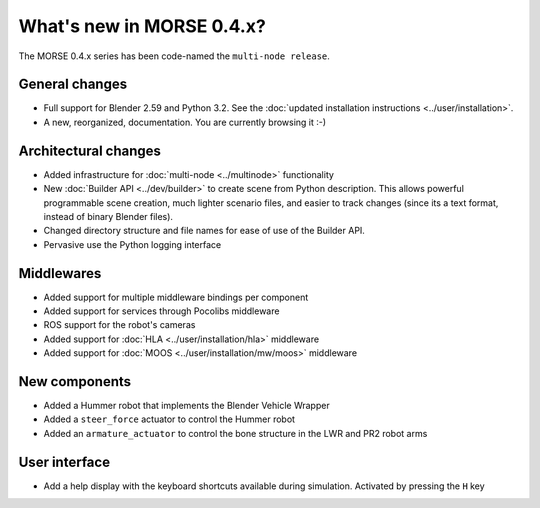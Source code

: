 What's new in MORSE 0.4.x?
==========================

The MORSE 0.4.x series has been code-named the ``multi-node release``.

General changes
---------------
- Full support for Blender 2.59 and Python 3.2. See the :doc:`updated installation instructions <../user/installation>`.
- A new, reorganized, documentation. You are currently browsing it :-) 

Architectural changes
---------------------
- Added infrastructure for :doc:`multi-node <../multinode>` functionality
- New :doc:`Builder API <../dev/builder>` to create scene from Python description. 
  This allows powerful programmable scene creation, much lighter scenario files, and
  easier to track changes (since its a text format, instead of binary Blender files).
- Changed directory structure and file names for ease of use of the Builder API.
- Pervasive use the Python logging interface

Middlewares
-----------
- Added support for multiple middleware bindings per component
- Added support for services through Pocolibs middleware
- ROS support for the robot's cameras
- Added support for :doc:`HLA <../user/installation/hla>` middleware
- Added support for :doc:`MOOS <../user/installation/mw/moos>` middleware

New components
--------------
- Added a Hummer robot that implements the Blender Vehicle Wrapper
- Added a ``steer_force`` actuator to control the Hummer robot
- Added an ``armature_actuator`` to control the bone structure in the LWR and PR2 robot arms

User interface
--------------
- Add a help display with the keyboard shortcuts available during simulation. Activated by pressing the ``H`` key
